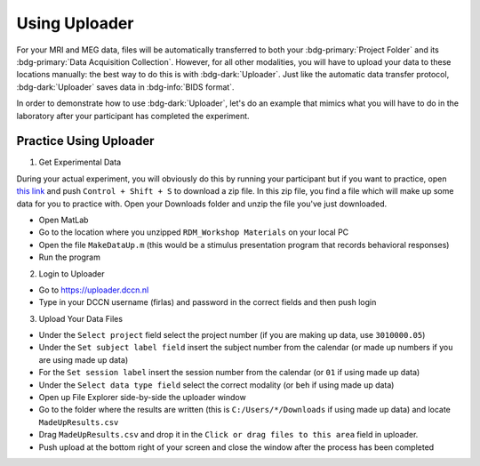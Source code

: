 Using Uploader
********

For your MRI and MEG data, files will be automatically transferred to both your :bdg-primary:`Project Folder` and its :bdg-primary:`Data Acquisition Collection`. 
However, for all other modalities, you will have to upload your data to these locations manually: the best way to do this is with :bdg-dark:`Uploader`. 
Just like the automatic data transfer protocol, :bdg-dark:`Uploader` saves data in :bdg-info:`BIDS format`. 

In order to demonstrate how to use :bdg-dark:`Uploader`, let's do an example that mimics what you will have to do in the laboratory after your participant has completed the experiment.

Practice Using Uploader
==========

.. _this link: https://github.com/Donders-Institute/rdm-wiki/blob/main/RDM_Workshop_Materials.zip

1. Get Experimental Data

During your actual experiment, you will obviously do this by running your participant but if you want to practice, open `this link`_ and push ``Control + Shift + S`` to download a zip file.
In this zip file, you find a file which will make up some data for you to practice with. 
Open your Downloads folder and unzip the file you've just downloaded.

* Open MatLab
* Go to the location where you unzipped ``RDM_Workshop Materials`` on your local PC
* Open the file ``MakeDataUp.m`` (this would be a stimulus presentation program that records behavioral responses)
* Run the program

2. Login to Uploader

* Go to https://uploader.dccn.nl
* Type in your DCCN username (firlas) and password in the correct fields and then push login

3. Upload Your Data Files

* Under the ``Select project`` field select the project number (if you are making up data, use ``3010000.05``)
* Under the ``Set subject label field`` insert the subject number from the calendar (or made up numbers if you are using made up data)
* For the ``Set session label`` insert the session number from the calendar (or ``01`` if using made up data)
* Under the ``Select data type field`` select the correct modality (or ``beh`` if using made up data)
* Open up File Explorer side-by-side the uploader window
* Go to the folder where the results are written (this is ``C:/Users/*/Downloads`` if using made up data) and locate ``MadeUpResults.csv``
* Drag ``MadeUpResults.csv`` and drop it in the ``Click or drag files to this area`` field in uploader.
* Push upload at the bottom right of your screen and close the window after the process has been completed